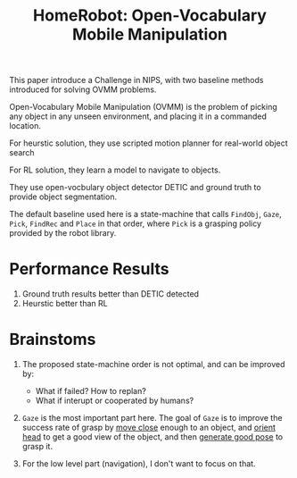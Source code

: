 :PROPERTIES:
:ID:       6b97ced7-a9f8-43d1-b203-cab9a034686a
:END:
#+title: HomeRobot: Open-Vocabulary Mobile Manipulation
#+filetags: :robotic:


This paper introduce a Challenge in NIPS, with two baseline methods introduced for solving OVMM problems.

Open-Vocabulary Mobile Manipulation (OVMM) is the problem of picking any object in any unseen environment, and placing it in a commanded location.

For heurstic solution, they use scripted motion planner for real-world object search

For RL solution, they learn a model to navigate to objects.

They use open-vocbulary object detector DETIC and ground truth to provide object segmentation.

The default baseline used here is a state-machine that calls =FindObj=, =Gaze=, =Pick=, =FindRec= and =Place= in that order, where =Pick= is a grasping policy provided by the robot library.

* Performance Results

1. Ground truth results better than DETIC detected
2. Heurstic better than RL

* Brainstoms

1. The proposed state-machine order is not optimal, and can be improved by:
   - What if failed? How to replan?
   - What if interupt or cooperated by humans?

2. =Gaze= is the most important part here. The goal of =Gaze= is to improve the success rate of grasp by _move close_ enough to an object, and _orient head_ to get a good view of the object, and then _generate good pose_ to grasp it.

3. For the low level part (navigation), I don't want to focus on that.
